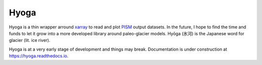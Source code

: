 .. Copyright (c) 2019-2021, Julien Seguinot (juseg.github.io)
.. GNU General Public License v3.0+ (https://www.gnu.org/licenses/gpl-3.0.txt)

Hyoga
=====

Hyoga is a thin wrapper arround xarray_ to read and plot PISM_ output datasets.
In the future, I hope to find the time and funds to let it grow into a more
developed library around paleo-glacier models. Hyōga (氷河) is the
Japanese word for glacier (lit. ice river).

Hyoga is at a very early stage of development and things may break.
Documentation is under construction at https://hyoga.readthedocs.io.

.. _PISM: http://pism-docs.org
.. _xarray: http://xarray.pydata.org
